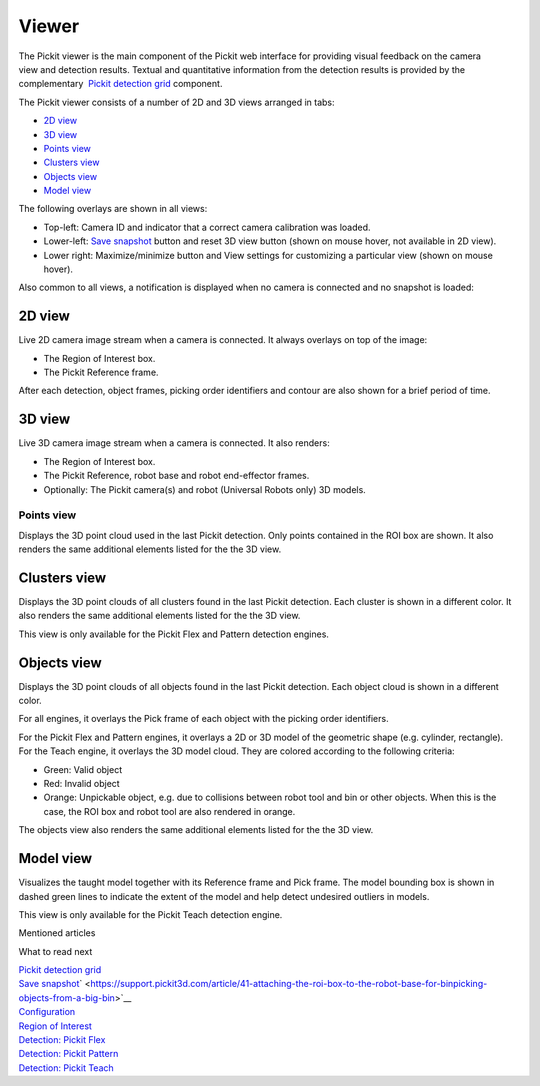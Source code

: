 Viewer
======

The Pickit viewer is the main component of the Pickit web interface
for providing visual feedback on the camera view and detection results.
Textual and quantitative information from the detection results is
provided by the complementary  `Pickit detection
grid <https://support.pickit3d.com/article/167-the-pick-it-detection-grid>`__
component.

The Pickit viewer consists of a number of 2D and 3D views arranged in
tabs:

-  `2D view <#2d>`__
-  `3D view <#3d>`__
-  `Points view <#points>`__
-  `Clusters view <#clusters>`__
-  `Objects view <#objects>`__
-  `Model view <#model>`__

The following overlays are shown in all views:

-  Top-left: Camera ID and indicator that a correct camera calibration
   was loaded.
-  Lower-left: \ `Save
   snapshot <https://support.pickit3d.com/article/168-saving-a-snapshot-in-pick-it>`__
   button and reset 3D view button (shown on mouse hover, not available
   in 2D view).
-  Lower right: Maximize/minimize button and View settings for
   customizing a particular view (shown on mouse hover).

|image0|

Also common to all views, a notification is displayed when no camera is
connected and no snapshot is loaded:

|image1|

2D view
~~~~~~~

Live 2D camera image stream when a camera is connected. It always
overlays on top of the image:

-  The Region of Interest box.
-  The Pickit Reference frame.

After each detection, object frames, picking order identifiers and
contour are also shown for a brief period of time.

|image2|

3D view
~~~~~~~

Live 3D camera image stream when a camera is connected. It also renders:

-  The Region of Interest box.
-  The Pickit Reference, robot base and robot end-effector frames.
-  Optionally: The Pickit camera(s) and robot (Universal Robots only)
   3D models.

|image3|

Points view
-----------

Displays the 3D point cloud used in the last Pickit detection. Only
points contained in the ROI box are shown. It also renders the same
additional elements listed for the the 3D view.

|image4|

Clusters view
~~~~~~~~~~~~~

Displays the 3D point clouds of all clusters found in the last Pickit
detection. Each cluster is shown in a different color. It also renders
the same additional elements listed for the the 3D view.

This view is only available for the Pickit Flex and Pattern detection
engines.

|image5|

Objects view
~~~~~~~~~~~~

Displays the 3D point clouds of all objects found in the last Pickit
detection. Each object cloud is shown in a different color. 

For all engines, it overlays the Pick frame of each object with
the picking order identifiers.

For the Pickit Flex and Pattern engines, it overlays a 2D or 3D model
of the geometric shape (e.g. cylinder, rectangle). For the Teach engine,
it overlays the 3D model cloud. They are colored according to the
following criteria:

-  Green: Valid object
-  Red: Invalid object
-  Orange: Unpickable object, e.g. due to collisions between robot tool
   and bin or other objects. When this is the case, the ROI box and
   robot tool are also rendered in orange. 

The objects view also renders the same additional elements listed for
the the 3D view.

|image6|

Model view
~~~~~~~~~~

Visualizes the taught model together with its Reference frame and Pick
frame. The model bounding box is shown in dashed green lines to indicate
the extent of the model and help detect undesired outliers in models.

This view is only available for the Pickit Teach detection engine.

|image7|

Mentioned articles

What to read next

| `Pickit detection
  grid <https://support.pickit3d.com/article/167-the-pick-it-detection-grid>`__
| `Save
  snapshot <https://support.pickit3d.com/article/168-saving-a-snapshot-in-pick-it>`__\ ` <https://support.pickit3d.com/article/41-attaching-the-roi-box-to-the-robot-base-for-binpicking-objects-from-a-big-bin>`__

| `Configuration <https://support.pickit3d.com/article/157-configuration>`__
| `Region of
  Interest <https://support.pickit3d.com/article/159-region-of-interest>`__
| `Detection: Pickit
  Flex <https://support.pickit3d.com/article/160-detection-pick-it-flex>`__
| `Detection:
  Pickit Pattern <https://support.pickit3d.com/article/161-detection-pick-it-pattern>`__
| `Detection:
  Pickit Teach <https://support.pickit3d.com/article/162-detection-pick-it-teach>`__

.. |image0| image:: https://s3.amazonaws.com/helpscout.net/docs/assets/583bf3f79033600698173725/images/5acb7c1e042863075092367b/file-uCyUdZ21AI.png
.. |image1| image:: https://s3.amazonaws.com/helpscout.net/docs/assets/583bf3f79033600698173725/images/5acb78a32c7d3a0e936720ce/file-kQxzHYCzww.png
.. |image2| image:: https://s3.amazonaws.com/helpscout.net/docs/assets/583bf3f79033600698173725/images/5acb7d9c2c7d3a0e936720f7/file-o9ZtulH6qG.png
.. |image3| image:: https://s3.amazonaws.com/helpscout.net/docs/assets/583bf3f79033600698173725/images/5acb7eed2c7d3a0e93672106/file-dPrGjlK8bo.png
.. |image4| image:: https://s3.amazonaws.com/helpscout.net/docs/assets/583bf3f79033600698173725/images/5acb826b2c7d3a0e93672139/file-3RDqv4S7jW.png
.. |image5| image:: https://s3.amazonaws.com/helpscout.net/docs/assets/583bf3f79033600698173725/images/5acb83862c7d3a0e9367214d/file-CR9uxSjQqb.png
.. |image6| image:: https://s3.amazonaws.com/helpscout.net/docs/assets/583bf3f79033600698173725/images/5acb844f2c7d3a0e9367215a/file-2C0Pd9CmYB.png
.. |image7| image:: https://s3.amazonaws.com/helpscout.net/docs/assets/583bf3f79033600698173725/images/5acb87c50428630750923742/file-IF4uReyneJ.png

